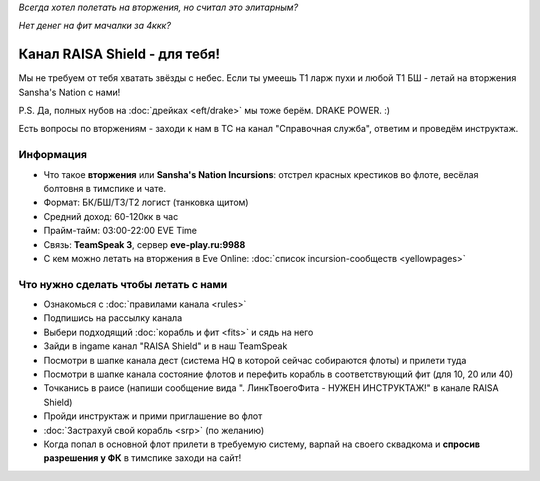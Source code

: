 .. title:: Eve Online

*Всегда хотел полетать на вторжения, но считал это элитарным?*

*Нет денег на фит мачалки за 4ккк?*

Канал RAISA Shield - для тебя!
==============================

Мы не требуем от тебя хватать звёзды с небес. Если ты умеешь T1 ларж пухи и любой T1 БШ - летай на вторжения Sansha's Nation с нами!
 
P.S. Да, полных нубов на :doc:`дрейках <eft/drake>` мы тоже берём. DRAKE POWER. :)

Есть вопросы по вторжениям - заходи к нам в ТС на канал "Справочная служба", ответим и проведём инструктаж.

Информация
----------

* Что такое **вторжения** или **Sansha's Nation Incursions**: отстрел красных крестиков во флоте, весёлая болтовня в тимспике и чате.
* Формат: БК/БШ/T3/T2 логист (танковка щитом)
* Средний доход: 60-120кк в час
* Прайм-тайм: 03:00-22:00 EVE Time
* Связь: **TeamSpeak 3**, сервер **eve-play.ru:9988**
* С кем можно летать на вторжения в Eve Online: :doc:`список incursion-сообществ <yellowpages>`

Что нужно сделать чтобы летать с нами
-------------------------------------

* Ознакомься с :doc:`правилами канала <rules>`
* Подпишись на рассылку канала
* Выбери подходящий :doc:`корабль и фит <fits>` и сядь на него
* Зайди в ingame канал "RAISA Shield" и в наш TeamSpeak
* Посмотри в шапке канала дест (система HQ в которой сейчас собираются флоты) и
  прилети туда
* Посмотри в шапке канала состояние флотов и перефить корабль в соответствующий
  фит (для 10, 20 или 40)
* Точканись в раисе (напиши сообщение вида ". ЛинкТвоегоФита - НУЖЕН
  ИНСТРУКТАЖ!" в канале RAISA Shield)
* Пройди инструктаж и прими приглашение во флот
* :doc:`Застрахуй свой корабль <srp>` (по желанию)
* Когда попал в основной флот прилети в требуемую систему, варпай на своего сквадкома и **спросив разрешения у ФК** в тимспике заходи на сайт!
